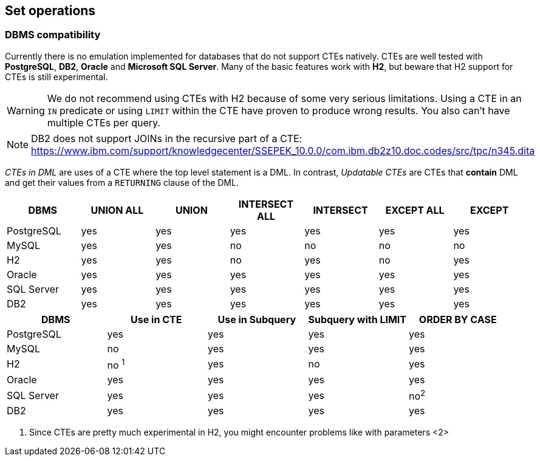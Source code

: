 == Set operations

// discuss basics about set operation and how they fit into ORM
// mention compatibility with dbms regarding non-distinct variants
// explain API support for normal builders, CTE builders and subquery builders
// especially regarding left nesting i.e. startSet() which starts a left group
// Mention limit and order by support and also that you can have "empty set groups" for dynamicity purposes + example


[[anchor-set-dbms-compatibility]]
=== DBMS compatibility

Currently there is no emulation implemented for databases that do not support CTEs natively.
CTEs are well tested with *PostgreSQL*, *DB2*, *Oracle* and *Microsoft SQL Server*. Many of the basic features work with *H2*, but beware that H2 support for CTEs is still experimental.

WARNING: We do not recommend using CTEs with H2 because of some very serious limitations. Using a CTE in an `IN` predicate or using `LIMIT` within the CTE have proven to produce wrong results. You also can't have multiple CTEs per query.

NOTE: DB2 does not support JOINs in the recursive part of a CTE: https://www.ibm.com/support/knowledgecenter/SSEPEK_10.0.0/com.ibm.db2z10.doc.codes/src/tpc/n345.dita

_CTEs in DML_ are uses of a CTE where the top level statement is a DML. In contrast, _Updatable CTEs_ are CTEs that *contain* DML and get their values from a `RETURNING` clause of the DML.

// TODO: When fixing #337 we could actually fallback to inlining for non-recursive CTEs on DBMS that don't support CTEs

[width="100%",options="header,footer"]
|====================
| *DBMS*     | UNION ALL    | UNION     | INTERSECT ALL | INTERSECT     | EXCEPT ALL    | EXCEPT
| PostgreSQL | yes          | yes       | yes           | yes           | yes           | yes
| MySQL      | yes          | yes       | no            | no            | no            | no

| H2         | yes          | yes       | no            | yes           | no            | yes
| Oracle     | yes          | yes       | yes           | yes           | yes           | yes
| SQL Server | yes          | yes       | yes           | yes           | yes           | yes
| DB2        | yes          | yes       | yes           | yes           | yes           | yes
|====================

[width="100%",options="header,footer"]
|====================
| *DBMS*     | Use in CTE   | Use in Subquery   | Subquery with LIMIT   | ORDER BY CASE
| PostgreSQL | yes          | yes               | yes                   | yes
| MySQL      | no           | yes               | yes                   | yes
| H2         | no ^1^       | yes               | no                    | yes
| Oracle     | yes          | yes               | yes                   | yes
| SQL Server | yes          | yes               | yes                   | no^2^
| DB2        | yes          | yes               | yes                   | yes
|====================
<1> Since CTEs are pretty much experimental in H2, you might encounter problems like with parameters
<2>